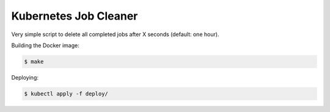 ======================
Kubernetes Job Cleaner
======================

Very simple script to delete all completed jobs after X seconds (default: one hour).

Building the Docker image:

.. code-block:: bash

    $ make

Deploying:

.. code-block:: bash

    $ kubectl apply -f deploy/


